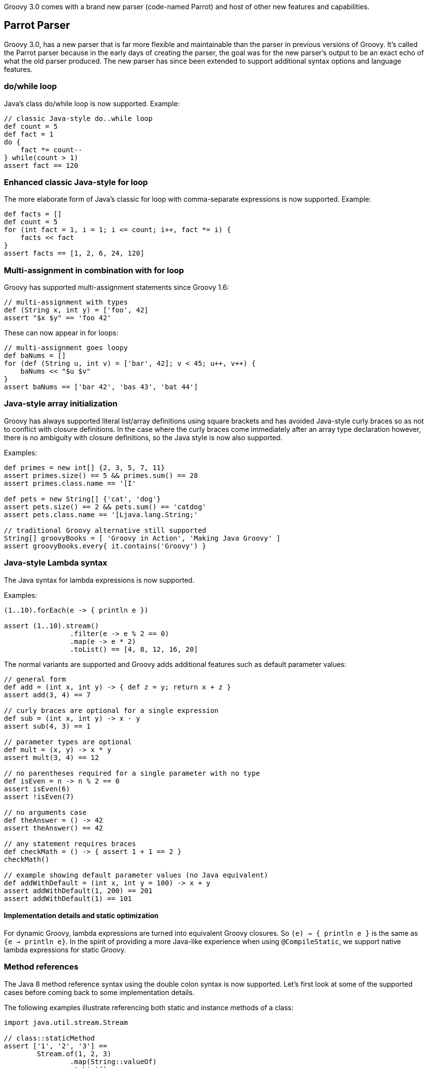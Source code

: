 :source-highlighter: pygments
:pygments-style: emacs
:icons: font

Groovy 3.0 comes with a brand new parser (code-named Parrot) and host of other new features and capabilities.

[[Groovy3.0releasenotes-Parrot]]
== Parrot Parser

Groovy 3.0, has a new parser that is far more flexible and maintainable than the parser in previous versions of Groovy.
It's called the Parrot parser because in the early days of creating the parser, the goal was for the new parser's output to be an exact echo of what the old parser produced.
The new parser has since been extended to support additional syntax options and language features.

=== do/while loop

Java's class do/while loop is now supported. Example:

[source,groovy]
--------------------------------------
// classic Java-style do..while loop
def count = 5
def fact = 1
do {
    fact *= count--
} while(count > 1)
assert fact == 120
--------------------------------------

=== Enhanced classic Java-style for loop

The more elaborate form of Java's classic for loop with comma-separate expressions
is now supported. Example:

[source,groovy]
--------------------------------------
def facts = []
def count = 5
for (int fact = 1, i = 1; i <= count; i++, fact *= i) {
    facts << fact
}
assert facts == [1, 2, 6, 24, 120]
--------------------------------------

=== Multi-assignment in combination with for loop

Groovy has supported multi-assignment statements since Groovy 1.6:

[source,groovy]
--------------------------------------
// multi-assignment with types
def (String x, int y) = ['foo', 42]
assert "$x $y" == 'foo 42'
--------------------------------------

These can now appear in for loops:

[source,groovy]
--------------------------------------
// multi-assignment goes loopy
def baNums = []
for (def (String u, int v) = ['bar', 42]; v < 45; u++, v++) {
    baNums << "$u $v"
}
assert baNums == ['bar 42', 'bas 43', 'bat 44']
--------------------------------------

=== Java-style array initialization

Groovy has always supported literal list/array definitions using square brackets
and has avoided Java-style curly braces so as not to conflict with closure definitions.
In the case where the curly braces come immediately after an array type declaration however,
there is no ambiguity with closure definitions, so the Java style is now also supported.

Examples:

[source,groovy]
--------------------------------------
def primes = new int[] {2, 3, 5, 7, 11}
assert primes.size() == 5 && primes.sum() == 28
assert primes.class.name == '[I'

def pets = new String[] {'cat', 'dog'}
assert pets.size() == 2 && pets.sum() == 'catdog'
assert pets.class.name == '[Ljava.lang.String;'

// traditional Groovy alternative still supported
String[] groovyBooks = [ 'Groovy in Action', 'Making Java Groovy' ]
assert groovyBooks.every{ it.contains('Groovy') }
--------------------------------------

=== Java-style Lambda syntax

The Java syntax for lambda expressions is now supported.

Examples:

[source,groovy]
--------------------------------------
(1..10).forEach(e -> { println e })

assert (1..10).stream()
                .filter(e -> e % 2 == 0)
                .map(e -> e * 2)
                .toList() == [4, 8, 12, 16, 20]
--------------------------------------

The normal variants are supported and Groovy adds additional features such as default parameter values:

[source,groovy]
--------------------------------------
// general form
def add = (int x, int y) -> { def z = y; return x + z }
assert add(3, 4) == 7

// curly braces are optional for a single expression
def sub = (int x, int y) -> x - y
assert sub(4, 3) == 1

// parameter types are optional
def mult = (x, y) -> x * y
assert mult(3, 4) == 12

// no parentheses required for a single parameter with no type
def isEven = n -> n % 2 == 0
assert isEven(6)
assert !isEven(7)

// no arguments case
def theAnswer = () -> 42
assert theAnswer() == 42

// any statement requires braces
def checkMath = () -> { assert 1 + 1 == 2 }
checkMath()

// example showing default parameter values (no Java equivalent)
def addWithDefault = (int x, int y = 100) -> x + y
assert addWithDefault(1, 200) == 201
assert addWithDefault(1) == 101
--------------------------------------

==== Implementation details and static optimization

For dynamic Groovy, lambda expressions are turned into equivalent Groovy closures.
So `(e) -> { println e }` is the same as `{e -> println e}`.
In the spirit of providing a more Java-like experience when using `@CompileStatic`,
we support native lambda expressions for static Groovy.

=== Method references

The Java 8 method reference syntax using the double colon syntax is now supported.
Let's first look at some of the supported cases before coming back to some implementation details.

The following examples illustrate referencing both static and instance methods of a class:

[source,groovy]
--------------------------------------
import java.util.stream.Stream

// class::staticMethod
assert ['1', '2', '3'] ==
        Stream.of(1, 2, 3)
                .map(String::valueOf)
                .toList()

// class::instanceMethod
assert ['A', 'B', 'C'] ==
        ['a', 'b', 'c'].stream()
                .map(String::toUpperCase)
                .toList()
--------------------------------------

The following examples illustrate referencing methods of instance variables:

[source,groovy]
--------------------------------------
// instance::instanceMethod
def sizeAlphabet = 'ABCDEFGHIJKLMNOPQRSTUVWXYZ'::length
assert sizeAlphabet() == 26

// instance::staticMethod
def hexer = 42::toHexString
assert hexer(127) == '7f'
--------------------------------------

The following examples illustrate referencing constructors:

[source,groovy]
--------------------------------------
// normal constructor
def r = Random::new
assert r().nextInt(10) in 0..9

// array constructor refs are handy when working with various Java libraries, e.g. streams
assert [1, 2, 3].stream().toArray().class.name == '[Ljava.lang.Object;'
assert [1, 2, 3].stream().toArray(Integer[]::new).class.name == '[Ljava.lang.Integer;'

// works with multi-dimensional arrays too
def make2d = String[][]::new
def tictac = make2d(3, 3)
tictac[0] = ['X', 'O', 'X']
tictac[1] = ['X', 'X', 'O']
tictac[2] = ['O', 'X', 'O']
assert tictac*.join().join('\n') == '''
XOX
XXO
OXO
'''.trim()

// also useful for your own classes
import groovy.transform.Canonical
import java.util.stream.Collectors

@Canonical
class Animal {
    String kind
}

def a = Animal::new
assert a('lion').kind == 'lion'

def c = Animal
assert c::new('cat').kind == 'cat'

def pets = ['cat', 'dog'].stream().map(Animal::new)
def names = pets.map(Animal::toString).collect(Collectors.joining( "," ))
assert names == 'Animal(cat),Animal(dog)'
--------------------------------------

==== Implementation details and static optimization

While for the most part you can ignore implementation details, it is useful
to understand the implementation behind method references in some scenarios.
For dynamic Groovy, a method reference is implemented as a Closure method reference.
So `String::toUpperCase` is the same as `String.&toUpperCase`.
In the spirit of providing a more Java-like experience when using `@CompileStatic`,
we support native method references for static Groovy.

For this example (using `String.transform` from JDK 12):
[source,groovy]
--------------------------------------
@groovy.transform.CompileStatic
def method() {
  assert 'Hi'.transform(String::toUpperCase) == 'HI'
}
--------------------------------------
The compiler will produce bytecode very similar to what Java would produce
for this case (involves `INVOKEDYNAMIC`, method handles and `LambdaMetafactory` for the bytecode geeks).
If you are already using `@CompileStatic` for extra compile-time type safety or performance,
then the code will be semantically equivalent but optimized similar to Java.

If you have code making use of dynamic features, then you should not use `@CompileStatic` with your method references, e.g.:

[source,groovy]
--------------------------------------
def convertCase(boolean upper, String arg) {
    arg.transform(String::"${upper ? 'toUpperCase' : 'toLowerCase'}")
}
assert convertCase(true, 'Hi') == 'HI'
assert convertCase(false, 'Bye') == 'bye'
--------------------------------------
Since here the `GString` prohibits the compiler from knowing how to write the
optimized code that would be required.
Note: this example is a little contrived and could be refactored to call one
of two optimized method references but hopefully you get the idea.

The same caveat applies if you want to make use of the Closure nature behind the dynamic
implementation, e.g.:

[source,groovy]
--------------------------------------
def upper = String::toUpperCase
assert upper('hi') == 'HI'
def upperBye = upper.curry('bye')
assert upperBye() == 'BYE'
--------------------------------------

=== !in and !instanceof operators

When wanting the negated form, rather than having to bracket expressions containing
the `in` and `instanceof` infix operators and placing the exclamation operator in
front of the brackets, an inline variant is now also supported. Examples:

[source,groovy]
--------------------------------------
/* assert !(45 instanceof Date) // old form */
assert 45 !instanceof Date

assert 4 !in [1, 3, 5, 7]
--------------------------------------

=== Elvis assignment operator

Groovy introduced the Elvis operator Example:

[source,groovy]
--------------------------------------
import groovy.transform.ToString

@ToString
class Element {
    String name
    int atomicNumber
}

def he = new Element(name: 'Helium')
he.with {
    name = name ?: 'Hydrogen'   // existing Elvis operator
    atomicNumber ?= 2           // new Elvis assignment shorthand
}
assert he.toString() == 'Element(Helium, 2)'
--------------------------------------

=== Identity comparison operators

Both `===` and `!==` are supported which are the same as calling the `is()` method,
and negating a call to the `is()` method respectively.

[source,groovy]
--------------------------------------
import groovy.transform.EqualsAndHashCode

@EqualsAndHashCode
class Creature { String type }

def cat = new Creature(type: 'cat')
def copyCat = cat
def lion = new Creature(type: 'cat')

assert cat.equals(lion) // Java logical equality
assert cat == lion      // Groovy shorthand operator

assert cat.is(copyCat)  // Groovy identity
assert cat === copyCat  // operator shorthand
assert cat !== lion     // negated operator shorthand
--------------------------------------

=== Safe indexing

[source,groovy]
--------------------------------------
String[] array = ['a', 'b']
assert 'b' == array?[1]      // get using normal array index
array?[1] = 'c'              // set using normal array index
assert 'c' == array?[1]

array = null
assert null == array?[1]     // return null for all index values
array?[1] = 'c'              // quietly ignore attempt to set value
assert null == array?[1]

def personInfo = [name: 'Daniel.Sun', location: 'Shanghai']
assert 'Daniel.Sun' == personInfo?['name']      // get using normal map index
personInfo?['name'] = 'sunlan'                  // set using normal map index
assert 'sunlan' == personInfo?['name']

personInfo = null
assert null == personInfo?['name']              // return null for all map values
personInfo?['name'] = 'sunlan'                  // quietly ignore attempt to set value
assert null == personInfo?['name']
--------------------------------------

=== "var" reserved type

Groovy supports a `def` type placeholder.
It can be used with fields, local variables, method parameters and as a method's return type.
In dynamic Groovy, you use `def` when the type is deemed not important at compile time - normal runtime typing still applies.
For static Groovy, it is used when type inference is preferred over an explicit type.

In Groovy 3.0, a new type placeholder is available: `var`.
It provides the syntax equivalent of Java 10's `var` reserved type (but you can use it with Groovy 3 from JDK 8).
It can be used for fields, local variables and parameters.
It can also be used for lambda parameters (a Java 11 feature).
In all cases, it can be considered an alias for `def`.

[source,groovy]
--------------------------------------
var two = 2                                                      // Java 10
IntFunction<Integer> twice = (final var x) -> x * two            // Java 11
assert [1, 2, 3].collect{ twice.apply(it) } == [2, 4, 6]
--------------------------------------

[width="80%",align="center"]
|===
a| NOTE: _Incubating Status:_ Using `var` with `@CompileStatic` is regarded as an incubating feature.
Currently it is a direct alias for `def` which means in that scenario, type inference will be available
which yields similar behavior to Java in most cases.
Groovy's behavior does differ from Java in cases involving flow typing.
The _incubating_ status indicates that we reserve the right to change the behavior for these flow typing cases.
While some users have expressed the desire for a behavior closer to Java when `var` is used with `@CompileStatic` and flow typing,
we currently don't think the extra complexity in changing behavior is warranted.
We are however still exploring possibilities in this area.
|===

=== ARM Try with resources

Groovy often provides better alternatives to Java 7's `try`-with-resources statement for Automatic Resource Management (ARM).
That syntax is now supported for Java programmers migrating to Groovy and still wanting to use the old style:

[source,groovy]
--------------------------------------
class FromResource extends ByteArrayInputStream {
    @Override
    void close() throws IOException {
        super.close()
        println "FromResource closing"
    }

    FromResource(String input) {
        super(input.toLowerCase().bytes)
    }
}

class ToResource extends ByteArrayOutputStream {
    @Override
    void close() throws IOException {
        super.close()
        println "ToResource closing"
    }
}

def wrestle(s) {
    try (
            FromResource from = new FromResource(s)
            ToResource to = new ToResource()
    ) {
        to << from
        return to.toString()
    }
}

def wrestle2(s) {
    FromResource from = new FromResource(s)
    try (from; ToResource to = new ToResource()) { // Enhanced try-with-resources in Java 9+
        to << from
        return to.toString()
    }
}

assert wrestle("ARM was here!").contains('arm')
assert wrestle2("ARM was here!").contains('arm')
--------------------------------------
Which yields the following output:
--------------------------------------
ToResource closing
FromResource closing
ToResource closing
FromResource closing
--------------------------------------

=== Nested code blocks

An infrequently used structure within Java is the anonymous code block.
It's generally not encouraged as it's often a sign that refactoring the
related code into a method is in order. But it's sometimes useful to
restrict scoping and is now available in Groovy:

[source,groovy]
--------------------------------------
{
    def a = 1
    a++
    assert 2 == a
}
try {
    a++ // not defined at this point
} catch(MissingPropertyException ex) {
    println ex.message
}
{
    {
        // inner nesting is another scope
        def a = 'banana'
        assert a.size() == 6
    }
    def a = 1
    assert a == 1
}
--------------------------------------

Be aware though that in Groovy having a code block looking structure after any method
call will be seen as an attempt to pass a closure as the last parameter in the method call.
This happens even after a new line. So it's safe to start an anonymous code block after any other
block (e.g. an if-then-else statement or another anonymous code block). Anywhere else and
you might need to terminate the previous statement with a semicolon. In which case, see the
note above about refactoring your code! :-)

===  Java-style non-static inner class instantiation

Java syntax for non-static inner class instantiation is now supported.

[source,groovy]
--------------------------------------
public class Computer {
    public class Cpu {
        int coreNumber

        public Cpu(int coreNumber) {
            this.coreNumber = coreNumber
        }
    }
}

assert 4 == new Computer().new Cpu(4).coreNumber
--------------------------------------

===  Interface default methods

Java 8 supports adding default implementations to interfaces.
Groovy's traits mechanism provides a more powerful set of OO abstractions
for _inheriting_ implementation behavior, but Java users are now familiar with default methods,
so Groovy now supports the same syntax:

[source,groovy]
--------------------------------------
interface Greetable {
    String target()

    default String salutation() {
        'Greetings'
    }

    default String greet() {
        "${salutation()}, ${target()}"
    }
}

class Greetee implements Greetable {
    String name
    @Override
    String target() { name }
}

def daniel = new Greetee(name: 'Daniel')
assert 'Greetings, Daniel' == "${daniel.salutation()}, ${daniel.target()}"
assert 'Greetings, Daniel' == daniel.greet()
--------------------------------------

[width="80%",align="center"]
|===
a| NOTE: _Incubating Status:_ While this feature will remain, its current implementation, using traits, has incubating status.
It results in the same behavior as Java's implementation but with less compact bytecode.
We are still exploring approaches to also support native default methods in interfaces.
|===

=== Other information about Parrot

[width="80%",align="center"]
|===
a| NOTE: _Disabling Parrot:_ The new parser is enabled by default in Groovy 3.0.
You can disable the new parser by using a system property.
Use `-Dgroovy.antlr4=false` (set via `JAVA_OPTS` if needed).
It is not envisaged that this property would be needed in normal
use. However, at least initially, if you have a problematic source
file that doesn't seem to work with the new parser, you may be
able to revert to the old parser to compile just that file.
You won't be able to use any of the new language features with the old parser.
The old parser is deprecated and will be removed in Groovy 4.
|===

[[Groovy3.0releasenotes-GDKimprovements]]
== GDK improvements

Groovy adds many extension methods to existing Java classes. In Groovy 3, about 80 new such extension methods were added.
We highlight just a few here:

=== `average()` on arrays and iterables

[source,groovy]
--------------------------------------
assert 3 == [1, 2, 6].average()
--------------------------------------

=== `takeBetween()` on Strings, CharSequences and GStrings

[source,groovy]
--------------------------------------
assert 'Groovy'.takeBetween( 'r', 'v' ) == 'oo'
--------------------------------------

=== `shuffle()` and `shuffled()` on arrays and iterables

[source,groovy]
--------------------------------------
def orig = [1, 3, 5, 7]
def mixed = orig.shuffled()
assert mixed.size() == orig.size()
assert mixed.toString() ==~ /\[(\d, ){3}\d\]/
--------------------------------------

=== `collect{ }` on `Future`

[source,groovy]
--------------------------------------
Future<String> foobar = executor.submit{ "foobar" }
Future<Integer> foobarSize = foobar.collect{ it.size() } // async
assert foobarSize.get() == 6
--------------------------------------

=== `minus()` on `LocalDate`

[source,groovy]
--------------------------------------
def xmas = LocalDate.of(2019, Month.DECEMBER, 25)
def newYear = LocalDate.of(2020, Month.JANUARY, 1)
assert newYear - xmas == 7 // a week apart
--------------------------------------

[[Groovy3.0releasenotes-Miscimprovements]]
== Miscellaneous improvements

=== Embedded Groovydoc

You can now embed Groovydoc comments in various ways:

* They can be made available within the AST for use by AST transformations and other tools.
Our revamped groovydoc tool (still under development) is based on this capability.
Behind the scenes the groovydoc content is stored as node metadata but a simple API
hides this implementation detail.
This feature is enabled using the `groovy.attach.groovydoc` system property or
corresponding flag in `CompilerConfiguration`.

* Groovydoc comments starting with a special `/**@` opening comment delimiter can also be embedded into the class file
(behind the scenes it's stored in a @Groovydoc annotation) and is available at runtime for access
via reflection or via other tools. This is enabled using the `groovy.attach.runtime.groovydoc` system
property or corresponding flag in `CompilerConfiguration`. This provides a capability in Groovy inspired
by languages like Ruby which can embed documentation into the standard binary jar and is thus always available
rather than relying on a separate javadoc jar.

Here is an example illustrating access to groovydoc comments within the AST:

[source,groovy]
--------------------------------------
import org.codehaus.groovy.control.*

def cc = new CompilerConfiguration(optimizationOptions:
    [(CompilerConfiguration.GROOVYDOC): true])

def ast = new CompilationUnit(cc).tap {
    addSource 'myScript.groovy', '''
        /** class doco */
        class MyClass {
            /** method doco */
            def myMethod() {}
        }
    '''
    compile Phases.SEMANTIC_ANALYSIS
}.ast

def classDoc = ast.classes[0].groovydoc
assert classDoc.content.contains('class doco')
def methodDoc = ast.classes[0].methods[0].groovydoc
assert methodDoc.content.contains('method doco')
--------------------------------------

Here is an example using illustrating runtime groovydoc (with and without the flag set):

[source,groovy]
--------------------------------------
import org.codehaus.groovy.control.*

def extract(shell) {
    shell.evaluate( '''
        /**@
         * Some class groovydoc for Foo
         */
        class Foo {}
        Foo.class
        '''
    ).groovydoc.content.replaceAll('[^\\w\\s]', '').trim()
}

// first without the flag set
assert extract(new GroovyShell()) == ''

// now with embedding turned on
def cc = new CompilerConfiguration(optimizationOptions:
    [(CompilerConfiguration.RUNTIME_GROOVYDOC): true])
assert extract(new GroovyShell(cc)) == 'Some class groovydoc for Foo'
--------------------------------------

=== JSR308 improvements (work in progress)

Groovy has been improving JSR-308 support over recent versions.
As part of implementing the new grammar, additional support has been added.

[[Groovy3.0releasenotes-Splitpackages]]
== Split package changes (from beta-2)

The Java Platform Module System requires that classes in distinct modules
have distinct package names. Groovy has it's own "modules" but these haven't
historically been structured according to the above requirement.
For this reason, Groovy 2.x and 3.0 should be added to the classpath not module path
when using JDK9+. This places Groovy's classes into the unnamed module
where the split package naming requirement is not enforced.

Groovy 3 is making changes to allow the codebase to move towards the compliant
rules and allow Groovy users to begin the migration process.
Groovy 4 is our target version for fully-compliant artifacts but you can
start getting your classes ready ahead of time while using Groovy 3.

As part of this change, some classes are moving packages.
In a subset of those moved classes, it makes sense
for Groovy 3 to have two copies of such classes:

* a deprecated class having the old package name
* a new class having the new package name

This can aid with migration. In many cases, you will be able to recompile
existing Groovy classes without change and they will use the old versions of the
classes. You may notice deprecation warnings depending on how you edit classes.
You should migrate as soon as convenient since your classes may no longer compile under Groovy 4
if you haven't migrated to the new class location.
Be aware that in some cases, some work is required even under Groovy 3.
Read the _Notes_ column in the table below for further details.

[cols="1a,1a,2a"]
|===
|Original class/package name
(3.0 and lower if applicable)
|New copied class/package name +
(3.0 and above)
|Notes
3+^| *Module: groovy*
| groovy.xml.QName
| groovy.namespace
| You need to migrate to using the new class at the same time as you migrate to affected modules
using that class as a parameter in methods including `groovy-ant` and `groovy-xml` but only if you
are using methods with `QName` parameters. You can continue to use the legacy class in your existing
code or with the legacy versions of affected classes until Groovy 4.
3+^| *Module: groovy-ant*
| groovy.util
| groovy.ant
| Add an `import groovy.ant.AntBuilder` to classes/scripts
using `AntBuilder` or you will still be using the deprecated version.
3+^| *Module: groovy-console*
| groovy.ui.ConsoleApplet
| N/A
| The `java.applet` API is deprecated. No replacement is planned for this Groovy class in Groovy 4.
| groovy.inspect
| groovy.console
.3+| `groovyConsole` is normally used as a command-line tool and its use in that form is unaffected.
If you use any of the classes directly you can use the old versions until you migrate.
You should not mix and match old and new classes.
| groovy.inspect.swingui
| groovy.console.ui
| groovy.ui
| groovy.console.ui
3+^| *Module: groovy-groovysh*
| org.codehaus.groovy.tools.shell
| org.apache.groovy.groovysh
| `groovysh` is normally used as a command-line tool and its use in that form is unaffected.
If you use any of the classes directly you can use the old versions until you migrate.
You should not mix and match old and new classes.
3+^| *Module: groovy-jmx*
| groovy.util.GroovyMBean
| groovy.jmx
| You need to add the import for `GroovyMBean` before Groovy 4.
Feel free to use the old class in your own code but `JmxBuilder` only uses the new class.
You should not mix the old and new classes.
3+^| *Module: groovy-nio*
| org.codehaus.groovy.runtime. +
NioGroovyMethods | org.apache.groovy.nio.extensions. +
NioExtensions | In normal use, related extension methods will simply be automatically available from the new location.
| org.codehaus.groovy.runtime. +
WritablePath |org.apache.groovy.nio.runtime
| We recommend that you reference `WritablePath` via its interfaces in which case you have nothing to do.
If you must reference the class, we recommend changing imports and recompiling all affected classes.
If this is difficult, you can use the old class (and directly use the related `NioGroovyMethods` methods)
until you are ready to migrate.
You should not mix and match old and new classes.
3+^| *Module: groovy-swing*
| org.codehaus.groovy.binding
| org.apache.groovy.swing.binding
.3+| You can continue to use the old classes if you use them in your existing code or from within legacy classes still
using the old classes. `SwingBuilder` now uses the new classes.
| groovy.model
| groovy.swing.model
| groovy.inspect.swingui
| org.apache.groovy.swing.table
3+^| *Module: groovy-test*
| org.codehaus.groovy.runtime. +
ScriptTestAdapter
| org.apache.groovy.test
| The old class remains available for use in your own classes if already in use
but won't be recognized by Groovy 3's JUnit-related test suite classes.
| groovy.transform. +
NotYetImplemented
| groovy.test. +
NotYetImplemented
| Both point to the (moved but otherwise unchanged) AST transform class.
| groovy.util
| groovy.test
.2+| For classes like `GroovyTestCase`, you need to import `groovy.test.GroovyTestCase` to not
get the deprecated version. You will need to do this before Groovy 4.
| groovy.lang
| groovy.test
3+^| *Module: groovy-xml*
| groovy.util
| groovy.xml
| For classes like `XmlParser` and `XmlSlurper`, you need to import `groovy.xml.XmlParser` and `groovy.xml.XmlSlurper` respectively to not
get the deprecated versions. You will need to do this before Groovy 4. If you are using `groovy.xml.XmlUtil.serialize` on a
  `groovy.util.slurpersupport.GPathResult`, you will need to swap to using the deprecated methods in `groovy.util.XmlUtil` since
  `groovy.xml.XmlUtil` only handles the new classes.
| org.codehaus.groovy.tools.xml.DomToGroovy
| org.apache.groovy.xml.tools
|
|===

== Other breaking changes
In addition to the split package changes, the following other breaking changes exist:

* For JDK13+ users, consider using `stripIndent(true)` instead of `stripIndent()`
(link:https://issues.apache.org/jira/browse/GROOVY-9423[GROOVY-9423])
* If a Groovy switch statement has a default branch, it is now required to be the last branch
* If you extend `ProcessingUnit` and override `setConfiguration`, override `configure` instead
(link:https://issues.apache.org/jira/browse/GROOVY-9122[GROOVY-9122])
* If you override `GroovyClassLoader`, be aware that the types for `sourceCache` and `classCache`
have changed from `Map` to stronger types
(link:https://issues.apache.org/jira/browse/GROOVY-9112[GROOVY-9112])
* You may notice some minor changes wrt whitespace positioning for help output
for Groovy tools and CliBuilder usage with Picocli
(link:https://issues.apache.org/jira/browse/GROOVY-8925[GROOVY-8925])
* Iterating over a String has been made consistent between static and dynamic Groovy
(link:https://issues.apache.org/jira/browse/GROOVY-8882[GROOVY-8882])
* Alpha versions of Groovy 3 incorrectly let you leave off the brackets when printing empty maps,
but they are now requried, e.g `println([:])`
(link:https://issues.apache.org/jira/browse/GROOVY-8778[GROOVY-8778])
* To avoid usually unnecessary import processing, `ImportCustomizer` is applied once per module rather than previously once per class
(link:https://issues.apache.org/jira/browse/GROOVY-8399[GROOVY-8399]). If you need the old behavior, see the workaround in
(link:https://issues.apache.org/jira/browse/GROOVY-9407[GROOVY-9407]).

== JDK requirements

Groovy 3.0 requires JDK9+ to build and JDK8 is the minimum version of the JRE that we support.

[[Groovy3.0releasenotes-Moreinformation]]
== More information

You can browse all the link:../changelogs/changelog-3.0.0.html[tickets closed for Groovy 3.0 in JIRA].
